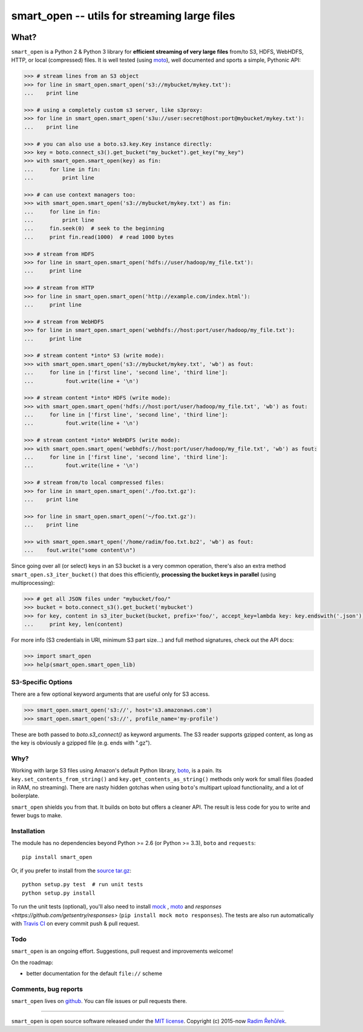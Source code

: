=============================================
smart_open -- utils for streaming large files
=============================================

|Travis|_
|License|_

.. |Travis| image:: https://img.shields.io/travis/RaRe-Technologies/smart_open.svg?branch=master
.. |License| image:: https://img.shields.io/pypi/l/smart_open.svg
.. _Travis: https://travis-ci.org/RaRe-Technologies/smart_open
.. _License: https://github.com/RaRe-Technologies/smart_open/blob/master/LICENSE

What?
=====

``smart_open`` is a Python 2 & Python 3 library for **efficient streaming of very large files** from/to S3, HDFS, WebHDFS, HTTP, or local (compressed) files.
It is well tested (using `moto <https://github.com/spulec/moto>`_), well documented and sports a simple, Pythonic API:

.. code-block:: python

  >>> # stream lines from an S3 object
  >>> for line in smart_open.smart_open('s3://mybucket/mykey.txt'):
  ...    print line

  >>> # using a completely custom s3 server, like s3proxy:
  >>> for line in smart_open.smart_open('s3u://user:secret@host:port@mybucket/mykey.txt'):
  ...    print line

  >>> # you can also use a boto.s3.key.Key instance directly:
  >>> key = boto.connect_s3().get_bucket("my_bucket").get_key("my_key")
  >>> with smart_open.smart_open(key) as fin:
  ...     for line in fin:
  ...         print line

  >>> # can use context managers too:
  >>> with smart_open.smart_open('s3://mybucket/mykey.txt') as fin:
  ...     for line in fin:
  ...         print line
  ...     fin.seek(0)  # seek to the beginning
  ...     print fin.read(1000)  # read 1000 bytes

  >>> # stream from HDFS
  >>> for line in smart_open.smart_open('hdfs://user/hadoop/my_file.txt'):
  ...     print line

  >>> # stream from HTTP
  >>> for line in smart_open.smart_open('http://example.com/index.html'):
  ...     print line

  >>> # stream from WebHDFS
  >>> for line in smart_open.smart_open('webhdfs://host:port/user/hadoop/my_file.txt'):
  ...     print line

  >>> # stream content *into* S3 (write mode):
  >>> with smart_open.smart_open('s3://mybucket/mykey.txt', 'wb') as fout:
  ...     for line in ['first line', 'second line', 'third line']:
  ...          fout.write(line + '\n')

  >>> # stream content *into* HDFS (write mode):
  >>> with smart_open.smart_open('hdfs://host:port/user/hadoop/my_file.txt', 'wb') as fout:
  ...     for line in ['first line', 'second line', 'third line']:
  ...          fout.write(line + '\n')

  >>> # stream content *into* WebHDFS (write mode):
  >>> with smart_open.smart_open('webhdfs://host:port/user/hadoop/my_file.txt', 'wb') as fout:
  ...     for line in ['first line', 'second line', 'third line']:
  ...          fout.write(line + '\n')

  >>> # stream from/to local compressed files:
  >>> for line in smart_open.smart_open('./foo.txt.gz'):
  ...    print line

  >>> for line in smart_open.smart_open('~/foo.txt.gz'):
  ...    print line

  >>> with smart_open.smart_open('/home/radim/foo.txt.bz2', 'wb') as fout:
  ...    fout.write("some content\n")

Since going over all (or select) keys in an S3 bucket is a very common operation,
there's also an extra method ``smart_open.s3_iter_bucket()`` that does this efficiently,
**processing the bucket keys in parallel** (using multiprocessing):

.. code-block:: python

  >>> # get all JSON files under "mybucket/foo/"
  >>> bucket = boto.connect_s3().get_bucket('mybucket')
  >>> for key, content in s3_iter_bucket(bucket, prefix='foo/', accept_key=lambda key: key.endswith('.json')):
  ...     print key, len(content)

For more info (S3 credentials in URI, minimum S3 part size...) and full method signatures, check out the API docs:

.. code-block:: python

  >>> import smart_open
  >>> help(smart_open.smart_open_lib)

S3-Specific Options
-------------------

There are a few optional keyword arguments that are useful only for S3 access.

.. code-block:: python

  >>> smart_open.smart_open('s3://', host='s3.amazonaws.com')
  >>> smart_open.smart_open('s3://', profile_name='my-profile')

These are both passed to `boto.s3_connect()` as keyword arguments.
The S3 reader supports gzipped content, as long as the key is obviously a gzipped file (e.g. ends with ".gz").

Why?
----

Working with large S3 files using Amazon's default Python library, `boto <http://docs.pythonboto.org/en/latest/>`_, is a pain. Its ``key.set_contents_from_string()`` and ``key.get_contents_as_string()`` methods only work for small files (loaded in RAM, no streaming).
There are nasty hidden gotchas when using ``boto``'s multipart upload functionality, and a lot of boilerplate.

``smart_open`` shields you from that. It builds on boto but offers a cleaner API. The result is less code for you to write and fewer bugs to make.

Installation
------------

The module has no dependencies beyond Python >= 2.6 (or Python >= 3.3),
``boto`` and ``requests``::

    pip install smart_open

Or, if you prefer to install from the `source tar.gz <http://pypi.python.org/pypi/smart_open>`_::

    python setup.py test  # run unit tests
    python setup.py install

To run the unit tests (optional), you'll also need to install `mock <https://pypi.python.org/pypi/mock>`_ , `moto <https://github.com/spulec/moto>`_ and `responses <https://github.com/getsentry/responses>` (``pip install mock moto responses``). The tests are also run automatically with `Travis CI <https://travis-ci.org/RaRe-Technologies/smart_open>`_ on every commit push & pull request.

Todo
----

``smart_open`` is an ongoing effort. Suggestions, pull request and improvements welcome!

On the roadmap:

* better documentation for the default ``file://`` scheme

Comments, bug reports
---------------------

``smart_open`` lives on `github <https://github.com/RaRe-Technologies/smart_open>`_. You can file
issues or pull requests there.

----------------

``smart_open`` is open source software released under the `MIT license <https://github.com/piskvorky/smart_open/blob/master/LICENSE>`_.
Copyright (c) 2015-now `Radim Řehůřek <http://radimrehurek.com>`_.
